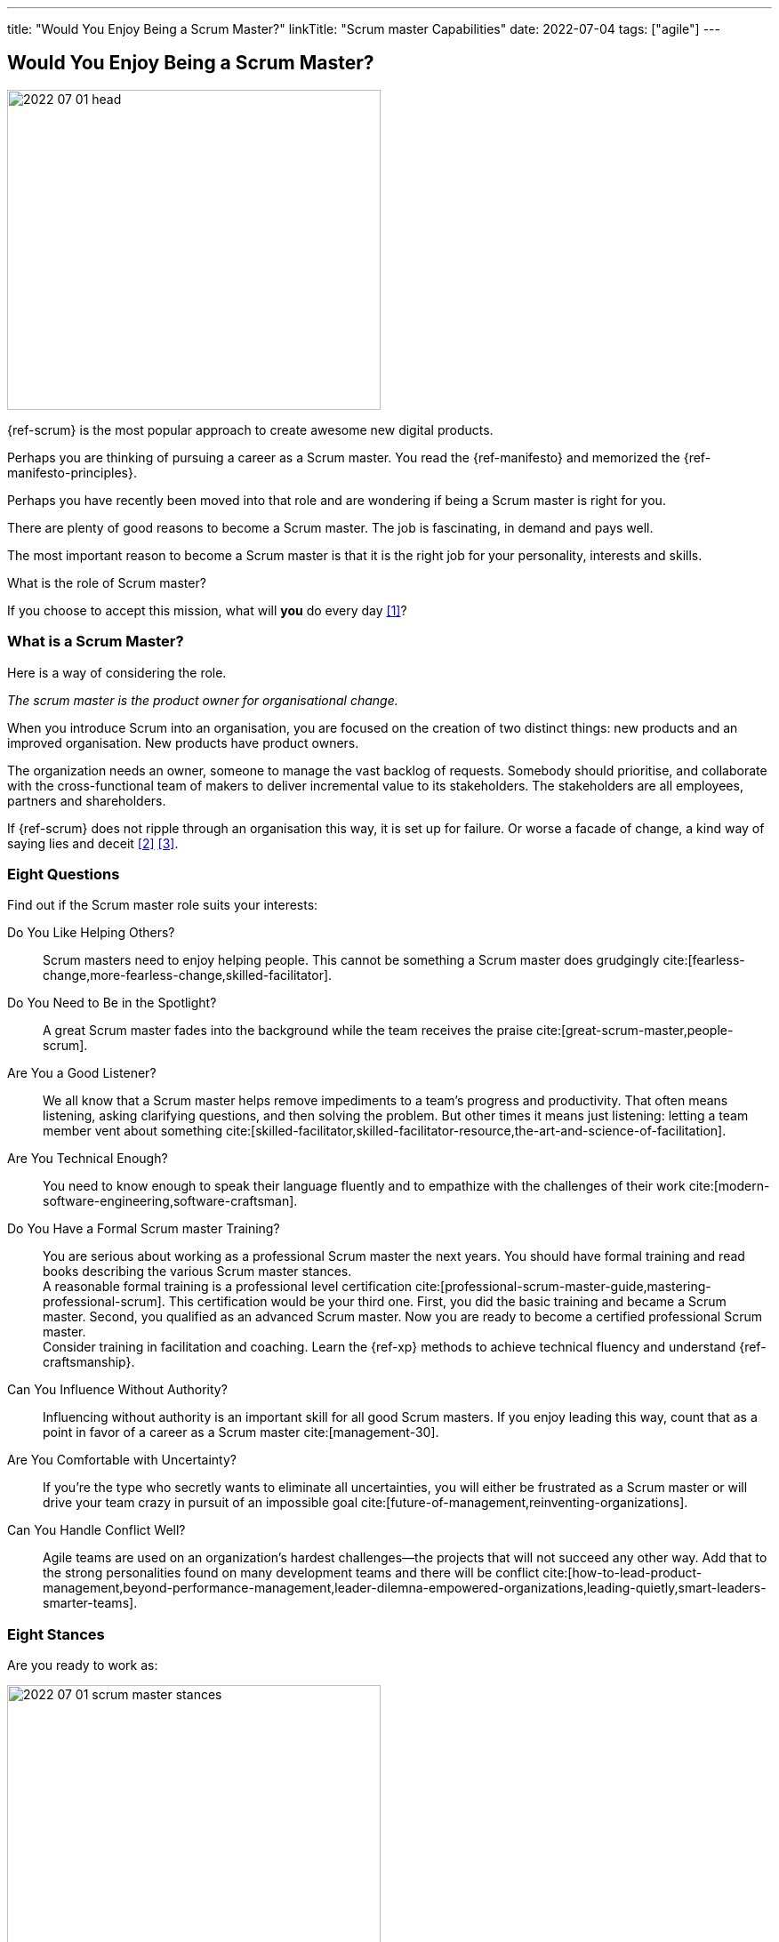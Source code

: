 ---
title: "Would You Enjoy Being a Scrum Master?"
linkTitle: "Scrum master Capabilities"
date: 2022-07-04
tags: ["agile"]
---

== Would You Enjoy Being a Scrum Master?
:author: Marcel Baumann
:email: <marcel.baumann@tangly.net>
:homepage: https://www.tangly.net/
:company: https://www.tangly.net/[tangly llc]

image::2022-07-01-head.png[width=420,height=360,role=left]

{ref-scrum} is the most popular approach to create awesome new digital products.

Perhaps you are thinking of pursuing a career as a Scrum master.
You read the {ref-manifesto} and memorized the {ref-manifesto-principles}.

Perhaps you have recently been moved into that role and are wondering if being a Scrum master is right for you.

There are plenty of good reasons to become a Scrum master.
The job is fascinating, in demand and pays well.

The most important reason to become a Scrum master is that it is the right job for your personality, interests and skills.

What is the role of Scrum master?

If you choose to accept this mission, what will *you* do every day <<what-does-scrum-master>>?

=== What is a Scrum Master?

Here is a way of considering the role.

[.text-center]
_The scrum master is the product owner for organisational change._

When you introduce Scrum into an organisation, you are focused on the creation of two distinct things: new products and an improved organisation.
New products have product owners.

The organization needs an owner, someone to manage the vast backlog of requests.
Somebody should prioritise, and collaborate with the cross-functional team of makers to deliver incremental value to its stakeholders.
The stakeholders are all employees, partners and shareholders.

If {ref-scrum} does not ripple through an organisation this way, it is set up for failure.
Or worse a facade of change, a kind way of saying lies and deceit <<detecting-agile-bullshit>> <<what-do-not-need-to-do-in-scrum>>.

=== Eight Questions

Find out if the Scrum master role suits your interests:

Do You Like Helping Others?::
Scrum masters need to enjoy helping people.
This cannot be something a Scrum master does grudgingly cite:[fearless-change,more-fearless-change,skilled-facilitator].
Do You Need to Be in the Spotlight?::
A great Scrum master fades into the background while the team receives the praise cite:[great-scrum-master,people-scrum].
Are You a Good Listener?::
We all know that a Scrum master helps remove impediments to a team's progress and productivity.
That often means listening, asking clarifying questions, and then solving the problem.
But other times it means just listening: letting a team member vent about something cite:[skilled-facilitator,skilled-facilitator-resource,the-art-and-science-of-facilitation].
Are You Technical Enough?::
You need to know enough to speak their language fluently and to empathize with the challenges of their work
cite:[modern-software-engineering,software-craftsman].
Do You Have a Formal Scrum master Training?::
You are serious about working as a professional Scrum master the next years.
You should have formal training and read books describing the various Scrum master stances. +
A reasonable formal training is a professional level certification cite:[professional-scrum-master-guide,mastering-professional-scrum].
This certification would be your third one.
First, you did the basic training and became a Scrum master.
Second, you qualified as an advanced Scrum master.
Now you are ready to become a certified professional Scrum master. +
Consider training in facilitation and coaching.
Learn the {ref-xp} methods to achieve technical fluency and understand {ref-craftsmanship}.
Can You Influence Without Authority?::
Influencing without authority is an important skill for all good Scrum masters.
If you enjoy leading this way, count that as a point in favor of a career as a Scrum master cite:[management-30].
Are You Comfortable with Uncertainty?::
If you’re the type who secretly wants to eliminate all uncertainties, you will either be frustrated as a Scrum master or will drive your team crazy in pursuit of an impossible goal
cite:[future-of-management,reinventing-organizations].
Can You Handle Conflict Well?::
Agile teams are used on an organization's hardest challenges—the projects that will not succeed any other way.
Add that to the strong personalities found on many development teams and there will be conflict
cite:[how-to-lead-product-management,beyond-performance-management,leader-dilemna-empowered-organizations,leading-quietly,smart-leaders-smarter-teams].

=== Eight Stances

Are you ready to work as:

image::2022-07-01-scrum-master-stances.png[width=420,height=360,role=text-center]

Impediment Remover::
One of the fundamental responsibilities of the Scrum master is the resolution of impediments.
Impediments are critical issues that block the team and require external intervention.
Facilitator::
The task of the Scrum master is to facilitate the work of the Product Owner and the team.
Contrary to popular belief, she does not only facilitate events, but the whole Scrum process, ensuring a smooth and sustainable pace.
Finally, she facilitates relationships, promoting collaboration and creating synergies within the team and with clients.
Coach::
Just like a sports coach, the Scrum master focuses on team building.
She guides and encourages the team to self-organize, stays focused and has a continuous improvement-oriented mindset.
She trains every single team member with a focus on mindset, behavior and organization to collaborate effectively with Scrum Teams.
Teacher::
The Scrum master ensures that the Scrum principles and framework are understood and put into practice.
She guides the Product Owner and the team towards Agile practices and principles whenever they move away from them.
Servant Leader::
Servant-leadership focuses on collaboration, trust, empathy and the ethical use of power.
As a servant leader, the Scrum master is fully aligned with the Scrum values of courage, openness, respect, focus and commitment.
She focuses on the needs of team members with the aim of achieving results in line with the company's values and goals.
Manager::
She is responsible for process management, with an eye on team health and waste elimination.
She manages the boundaries of self-organization and promoting the Agile culture.
Change Agent::
The Scrum master helps create an environment that allows the Scrum spirit to thrive within the Team and the organization.
Mentor::
_A mentor is a wise and trustworthy counselor or teacher_.
The Scrum master has the task of transferring knowledge and experience to the team, guiding it in the adoption of an Agile mindset.

=== Things Scrum Masters Advocates

Scrum masters promote, explain, and advocate Scrum values, principles cite:[great-scrum-master,mastering-professional-scrum].

Scrum is founded on *empiricism* and *lean thinking* cite:[gold-mine,lean-manager,lead-with-respect].
Empiricism asserts that knowledge comes from experience and making decisions based on what is observed.
Lean thinking reduces waste and focuses on the essentials.

image::2022-07-01-house-of-scrum.jpg[width=420,height=360,role=text-center]

The key elements are

* *Transparency*
* Inspection
* Adaptation

The Scrum values any organization shall live are

. Commitment
. Focus
. Openness
. *Respect*
. *Courage*

Scrum master explain, teach, protect the Scrum values and adapt Scrum rules and tactics to the organization.

As a Scrum master you must strongly identify with these values.
You must understand empiricism and how a model can be impacted with closed-loop approaches.
Yu should certainly know the official {ref-scrumguide}.

=== Things Scrum Masters Never Do

You are a Scrum master. You are *not* a secretary or an administrator.

* She does not take notes during meetings and Scrum ceremonies.
* She is not a secretary and is not responsible for the team member’s agenda.
* She does not serve as _Scrum Political Police_.
* She is not the Team members’ Boss and does not take decisions for them.
* She is not an administrator, so she does not manage the tools used by the team.
* She does not act as the chairman during the meetings.
* She is not a Superhero, and she does not bring the coffee!

=== Over time, a Scrum master Fades Away

After a while, team members need less coaching and transition to a high-performing group.

All team members pursue technical excellence <<scrum-master-certification>> <<product-owner-certification>> <<developer-certification>> <<pmi-acp-certification>>.

They learn how to facilitate some of their own meetings.
Team members work more closely and directly with the product owner and stakeholders.

The Scrum master is no longer needed to resolve communication roadblocks and resolve issues.
There are fewer organizational impediments to agility.
Those that remain can be particularly difficult to resolve, but there are fewer of them.

Even the best Scrum team continues to benefit from the coaching, guiding and mentoring provided by a good Scrum master.
With that being said, some high-performing teams might find they do not need a Scrum master full-time anymore.

=== Dedication

[quote, Marcel Baumann, 2022-07-04]
____
This blog was written in memory of my late father.
He paved the way to my beautiful engineering career.
____

[bibliography]
=== Links

- [[[what-does-scrum-master, 1]]] link:../../2017/what-does-a-scrum-master/[What Does A Scrum Master?].
Marcel Baumann. 2017
- [[[detecting-agile-bullshit, 2]]] link:../../2019/detecting-agile-bullshit/[Detecting Agile Bullshit].
Marcel Baumann. 2019
- [[[what-do-not-need-to-do-in-scrum, 3]]] link:../../2016/what-you-do-not-need-to-do-in-scrum/[What You Do Not Need to Do in Scrum].
Marcel Baumann. 2016
- [[[scrum-master-certification, 4]]] link:../../2021/scrum-master-formation/[Scrum Master Certification].
Marcel Baumann. 2021
- [[[product-owner-certification, 5]]] link:../../2021/product-owner-formation/[Product Owner Certification].
Marcel Baumann. 2021
- [[[developer-certification, 6]]] link:../../2021/scrum-developer-formation/[Scrum Developer Certification].
Marcel Baumann. 2021
- [[[pmi-acp-certification, 7]]] link:../../2016/pmi-acp-certification/[PMI ACP Certification].
Marcel Baumann. 2016

=== References

bibliography::[]
